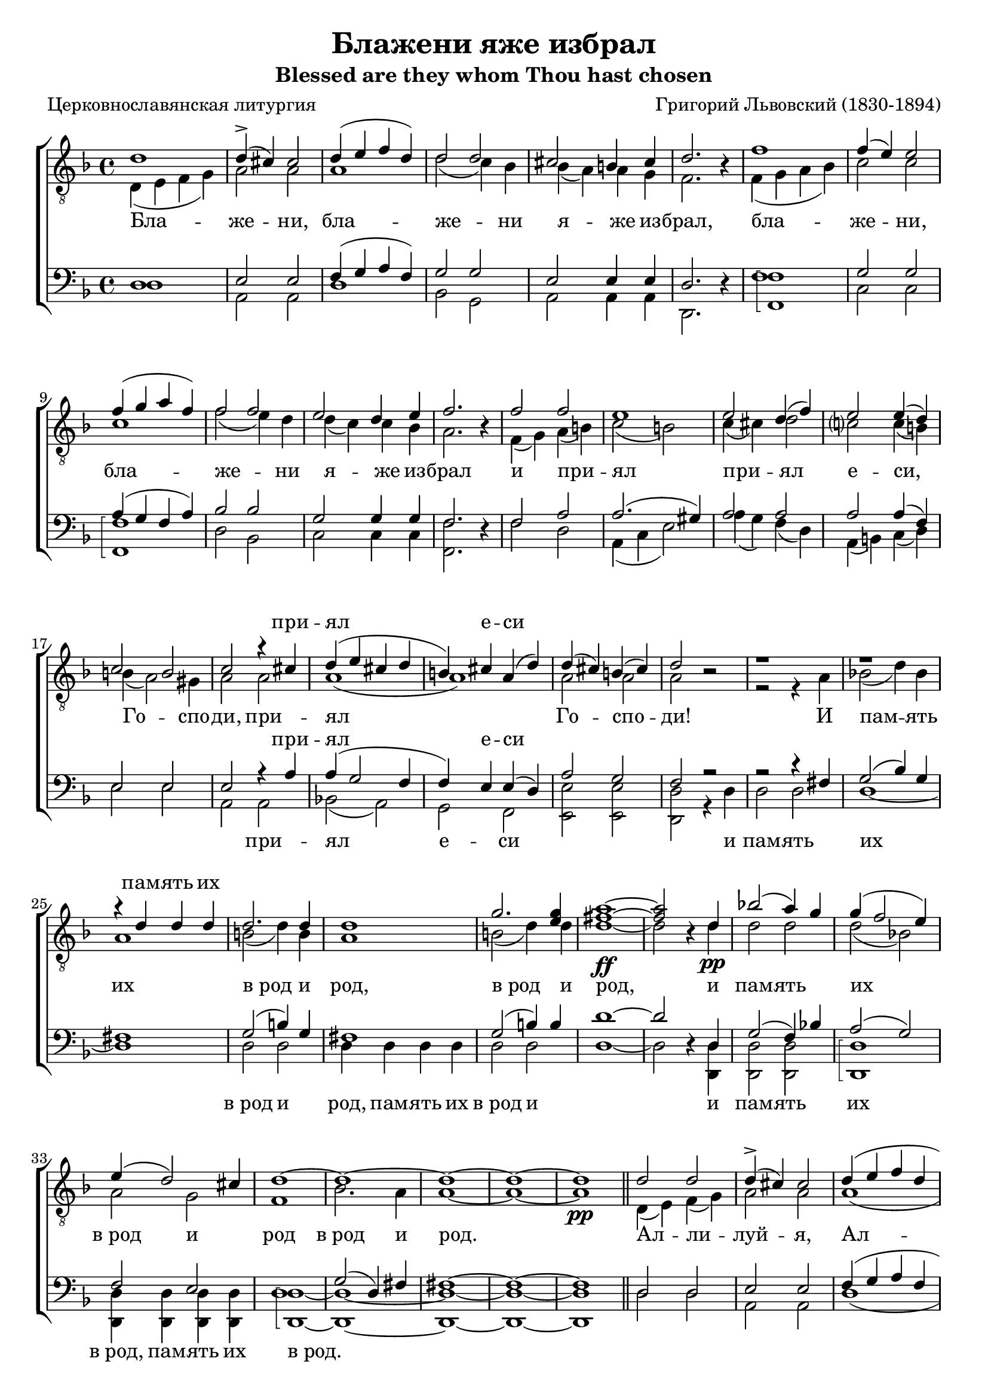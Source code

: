 \version "2.20.0"

\header {
  title     = "Блажени яже избрал"
  subtitle  = "Blessed are they whom Thou hast chosen"
  composer  = "Григорий Львовский (1830-1894)"
  poet      = "Церковнославянская литургия"
  tagline   = "Под редакцией Оливера Штрёмера"
}

% Transcribed from: https://www.youtube.com/watch?v=jM78cecr8oA

% Блажени яже избрал и приял еси,
% Господи!
% И память их
% в род и род.
% Аллилуйя.

% Blaženi jaže izbral i prijal esi,
% Gospodi!
% I pamjatʹ ih
% v rod i rod.
% Alliluia.

global = {
  \key d \minor
  \time 4/4
}

tenIMusic = \relative c' {
    %  1
    d1 | d4(-> cis) cis2 | d4( e f d) | d2 d | cis2 b4 cis | d2. r4 |
    %  7
    f1 | f4( e) e2 | f4( g a f) | f2 f | e d4 e |

    % 12
    f2. r4 | f2 f | e1 | e2 d4( f) | e2 e4( d4) | c2 b |
    % 18
    c2 r4 cis | d( e cis d | b) cis a( d) | d( cis) b( cis) | d2 r2 |

    % 23
    r1 | r | r4 d d d | d2. d4 | d1 | g2. <g e>4 |
    % 29
    <a fis>1~\ff | <a fis>2 r4 d,\pp | bes'!2( a4) g | g( f2 e4) | e( d2) cis4 | d1~ |

    % 35
    d~ | d~ | d~ | d\pp \bar "||" d2 d | d4(-> cis) cis2 | d4( e f d | d2) d |

    % 43
    cis2( b4 cis4) | d2. r4 | f2 f | f4( e) e2 | f4( g a f | f2) f |
    % 49
    e2( d4 e) | f2. r4 | f2 f | e e | e( d4 f | e2) e4( d) |

    % 55
    c2( b) | c r4 cis( | d e cis d | b cis a) d | d( cis b cis) |
    % 60
    d1~ | d~ | d~ | d~ | d\fermata \bar "|."
}

tenILyrics = \lyricmode {
    %  1
    \skip1 \skip1 \skip1 \skip1 \skip1 \skip1 \skip1 \skip1 \skip1 \skip1
    %  7
    \skip1 \skip1 \skip1 \skip1 \skip1 \skip1 \skip1 \skip1 \skip1

    % 12
    \skip1 \skip1 \skip1 \skip1 \skip1 \skip1 \skip1 \skip1 \skip1 \skip1 \skip1
    % 18
    при -- ял е -- си \skip1 \skip1 \skip1

    % 23
    пам -- ять их \skip1 \skip1 \skip1 \skip1 \skip1 \skip1
    % 29
    \skip1 \skip1 \skip1 \skip1 \skip1 \skip1 \skip1

    % 35
    \skip1 \skip1 \skip1 \skip1 \skip1 \skip1

    % 43
    \skip1 \skip1 \skip1 \skip1 \skip1 \skip1 \skip1 \skip1
    % 49
    \skip1 \skip1 \skip1 \skip1 \skip1 \skip1 \skip1 \skip1

    % 55
    \skip1 \skip1 Ал -- ли -- луй -- я
}

tenIIMusic = \relative c {
    %  1
    d4( e f g) | a2 a | a1 | d2( c4) bes | bes( a) a g | f2. r4 |
    %  7
    f4( g a bes) | c2 c | c1 | f2( e4) d | d( c) c bes |

    % 12
    a2. r4 | f( g) a( b) | c2( b) | c4( cis) d2 | c? c4( b) | b( a2) gis4 |
    % 18
    a2 a | a1( | a1) | a2 a | a r |

    % 23
    r2 r4 a | bes!2( d4) bes | a1 | b2( d4) b | a1 | b2( d4) d |
    % 29
    d1~ | d2 r4 d | d2 d | d( bes!) | a g | f1 |

    % 35
    bes2. a4 | a1~ | a~ | a \bar "||" d,4( e) f( g) | a2 a | a1( | d2 c4) bes |

    % 43
    bes4( a2 g4) | f2. r4 | f( g) a( bes) | c2 c | c1( | f2 e4) d |
    % 49
    d( c2 bes4) | a2. r4 | f( g) a( b) | c2 b | c4( cis d2 | c?2) c4( b) |

    % 55
    b( a2 gis4) | a2 a( | a1) | a | a |
    % 60
    a2 a4 a | bes2( d4 bes) | a2 a4\< c | b2(\> bes) | a1\! \bar "|."
}

tenIILyrics = \lyricmode {
    Бла -- же -- ни, бла -- же -- ни я -- же из -- брал,
    бла -- же -- ни, бла -- же -- ни я -- же из --

    брал и при -- ял при -- ял е -- си, Го -- спо -- ди,
    при -- ял Го -- спо -- ди!

    И пам -- ять их "в род" и род, "в род" и
    род, и пам -- ять их "в род" и род

    "в род" и род. Ал -- ли -- луй -- я, Ал -- ли --

    луй -- я, Ал -- ли -- луй -- я, Ал -- ли --
    луй -- я, Ал -- ли -- луй -- я, Ал -- ли --

    луй -- я, Ал -- ли -- луй --
    я, Ал -- ли -- луй -- я, Ал -- ли -- луй -- я.
}

tenIILyricsLat = \lyricmode {
    Bla -- že -- ni, bla -- že -- ni ja -- že iz -- bral,
    bla -- že -- ni, bla -- že -- ni ja -- že iz --

    bral i pri -- jal pri -- jal e -- si, Go -- spo -- di,
    pri -- jal Go -- spo -- di!

    I pam -- jatʹ ih "v rod" i rod, "v rod" i
    rod, i pam -- jatʹ ih "v rod" i rod

    "v rod" i rod. Al -- li -- lu -- ia. Al -- li --

    lu -- ia, Al -- li -- lu -- ia, Al -- li --
    lu -- ia, Al -- li -- lu -- ia, Al -- li --

    lu -- ia, Al -- li -- lu --
    ia, Al -- li -- lu -- ia, Al -- li -- lu -- ia.
}

barMusic = \relative c {
    %  1
    d1 | e2 e | f4( g a f) | g2 g | e2 e4 e | d2. r4 |
    %  7
    f1 | g2 g | a4( g f a) | bes2 bes | g2 g4 g |

    % 12
    f2. r4 | f2 a | a2.( gis4) | a2 a | a a4( f) | e2 e |
    % 18
    e2 r4 a | a( g2 f4 | f) e e( d) | a'2 g | f r2 |

    % 23
    r2 r4 fis | g2( bes4) g | fis1 | g2( b4) g | fis1 | g2( b4) b |
    % 29
    d1~ | d2 r4 d, | g2( f4) bes! | a2( g2) | f e | d1 |

    % 35
    g2( d4) fis | fis1~ | fis~ | fis \bar "||" d2 d | e e | f4( g a f | g2) g |

    % 43
    e1 | d2. r4 | f2 f | g g | a4( g f a | bes2) bes |
    % 49
    g1 | f2. r4 | f2 a | a2. gis4 | a1( | a2) a4( f) |

    % 55
    e1 | e2 r4 a~( | a g2 f4~ | f4 e2) d4 | a'2( g) |
    % 60
    f2 f4 f | g2( d4 e) | fis1~ | fis~ | fis \bar "|."
}

barLyrics = \lyricmode {
    %  1
    \skip1 \skip1 \skip1 \skip1 \skip1 \skip1 \skip1 \skip1 \skip1 \skip1
    %  7
    \skip1 \skip1 \skip1 \skip1 \skip1 \skip1 \skip1 \skip1 \skip1

    % 12
    \skip1 \skip1 \skip1 \skip1 \skip1 \skip1 \skip1 \skip1 \skip1 \skip1 \skip1
    % 18
    при -- ял е -- си \skip1 \skip1 \skip1

    % 23
    \skip1 \skip1 \skip1 \skip1 \skip1 \skip1 \skip1 \skip1 \skip1 \skip1
    % 29
    \skip1 \skip1 \skip1 \skip1 \skip1 \skip1 \skip1 \skip1 \skip1 \skip1

    % 35
    \skip1 \skip1 \skip1 \skip1 \skip1 \skip1

    % 43
    \skip1 \skip1 \skip1 \skip1 \skip1 \skip1 \skip1 \skip1
    % 49
    \skip1 \skip1 \skip1 \skip1 \skip1 \skip1 \skip1 \skip1

    % 55
    \skip1 \skip1 \skip1 \skip1 \skip1
    % 60
    \skip1 \skip1 \skip1 \skip1 \skip1
}

bMusic = \relative c {
    \arpeggioBracket
    %  1
    d1 | a2 a | d1 | bes2 g2 | a2 a4 a | d,2. r4 |
    %  7
    <f' f,>1\arpeggio | c2 c | <f f,>1\arpeggio | d2 bes2 | c2 c4 c |

    % 12
    <f f,>2. r4 | f2 d | a4( c e2) | a4( g) f( d) | a( b) c( d) | e2 e |
    % 18
    a,2 a | bes!2( a) | g f | <e' e,> <e e,> | <d d,> r4 d |

    % 23
    d2 d | d1~ | d1 | d2 d | d4 d d d | d2 d |
    % 29
    d1~ | d2 r4 <d d,> | <d d,>2 <d d,> | <d d,>1\arpeggio | <d d,>4 <d d,> <d d,> <d d,> | <d d,>1~\arpeggio |

    % 35
    <d d,>~ | <d d,>~ | <d d,>~ | <d d,> \bar "||" d2 d | a a | d1( | bes2) g |

    % 43
    a1 | <d d,>2. r4 | <f f,>2 <f f,>2 | c2 c | <f f,>1(\arpeggio | d2) bes2 |
    % 49
    c1 | <f f,>2. r4 | f2 d | a4( c) e2 | a4( g f d | a b) c( d) |

    % 55
    e1 | a,2 a( | bes a | g) f | <e' e,>1\arpeggio |
    % 60
    <d d,>~\arpeggio | <d d,>~ | <d d,>~ | <d d,>~ | <d d,> \bar "|."
}

bLyrics = \lyricmode {
    %  1
    \skip1 \skip1 \skip1 \skip1 \skip1 \skip1 \skip1 \skip1 \skip1 \skip1
    %  7
    \skip1 \skip1 \skip1 \skip1 \skip1 \skip1 \skip1 \skip1 \skip1

    % 12
    \skip1 \skip1 \skip1 \skip1 \skip1 \skip1 \skip1 \skip1 \skip1 \skip1 \skip1
    % 18
    при -- ял е -- си \skip1 \skip1 \skip1 и

    % 23
    пам -- ять их "в род" и род, пам -- ять их "в род" и
    % 29
    \skip1 и пам -- ять их "в род," пам -- ять их "в род."

    % 35
    \skip1 \skip1 \skip1 \skip1 \skip1 \skip1

    % 43
    \skip1 \skip1 \skip1 \skip1 \skip1 \skip1 \skip1 \skip1
    % 49
    \skip1 \skip1 \skip1 \skip1 \skip1 \skip1 \skip1 \skip1

    % 55
    \skip1 \skip1 Ал -- ли -- луй -- я
}

\score {
  \new ChoirStaff <<
    \new Staff = "tenors" \with {
        \consists "Merge_rests_engraver"
    }
    <<
      \clef "treble_8"
      \global
      \new Voice = "Tenor I" { \voiceOne \tenIMusic }
      \new Voice = "Tenor II" { \voiceTwo \tenIIMusic }
    >>

    \new Lyrics \with { alignAboveContext = "tenors" } \lyricsto "Tenor I" { \tenILyrics }
    \new Lyrics \lyricsto "Tenor II" { \tenIILyrics }

    \new Staff = "basses" \with {
        \consists "Merge_rests_engraver"
    }
    <<
      \clef bass
      \global
      \new Voice = "Baritone" { \voiceOne \barMusic }
      \new Voice = "Bass" { \voiceTwo \bMusic }
    >>

    \new Lyrics \with { alignAboveContext = "basses" } \lyricsto "Baritone" { \barLyrics }
    \new Lyrics \lyricsto "Bass" { \bLyrics }
  >>

  \layout {
    indent = 0
  }
}

